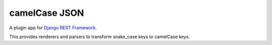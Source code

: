 =====
camelCase JSON
=====
A plugin app for `Django REST Framework`_.

This provides renderers and parsers to transform snake_case keys to camelCase keys.



.. _`Django REST Framework`: http://www.djangorestframework.com
